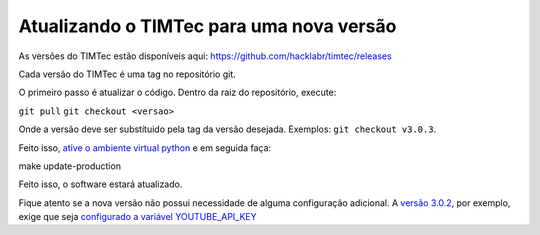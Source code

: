 Atualizando o TIMTec para uma nova versão
=========================================

As versões do TIMTec estão disponíveis aqui:
https://github.com/hacklabr/timtec/releases

Cada versão do TIMTec é uma tag no repositório git.

O primeiro passo é atualizar o código. Dentro da raiz do repositório,
execute:

``git pull`` ``git checkout <versao>``

Onde a versão deve ser substítuido pela tag da versão desejada.
Exemplos: ``git checkout v3.0.3``.

Feito isso, `ative o ambiente virtual
python <https://github.com/hacklabr/timtec/wiki/Instala%C3%A7%C3%A3o#criando-ambiente-virtual-manualmente-opcional-use-este-ou-o-make-create-production>`__
e em seguida faça:

make update-production

Feito isso, o software estará atualizado.

Fique atento se a nova versão não possui necessidade de alguma
configuração adicional. A `versão
3.0.2 <https://github.com/hacklabr/timtec/releases/tag/v3.0.2>`__, por
exemplo, exige que seja `configurado a variável
YOUTUBE\_API\_KEY <https://github.com/hacklabr/timtec/wiki/Configura%C3%A7%C3%A3o#configura%C3%A7%C3%A3o-da-chave-da-api-do-youtube>`__
